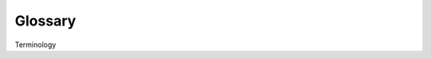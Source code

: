 **Glossary**
============
Terminology

.. glossary::

    Model
        Simplified representation of the crop system within specific objectives.